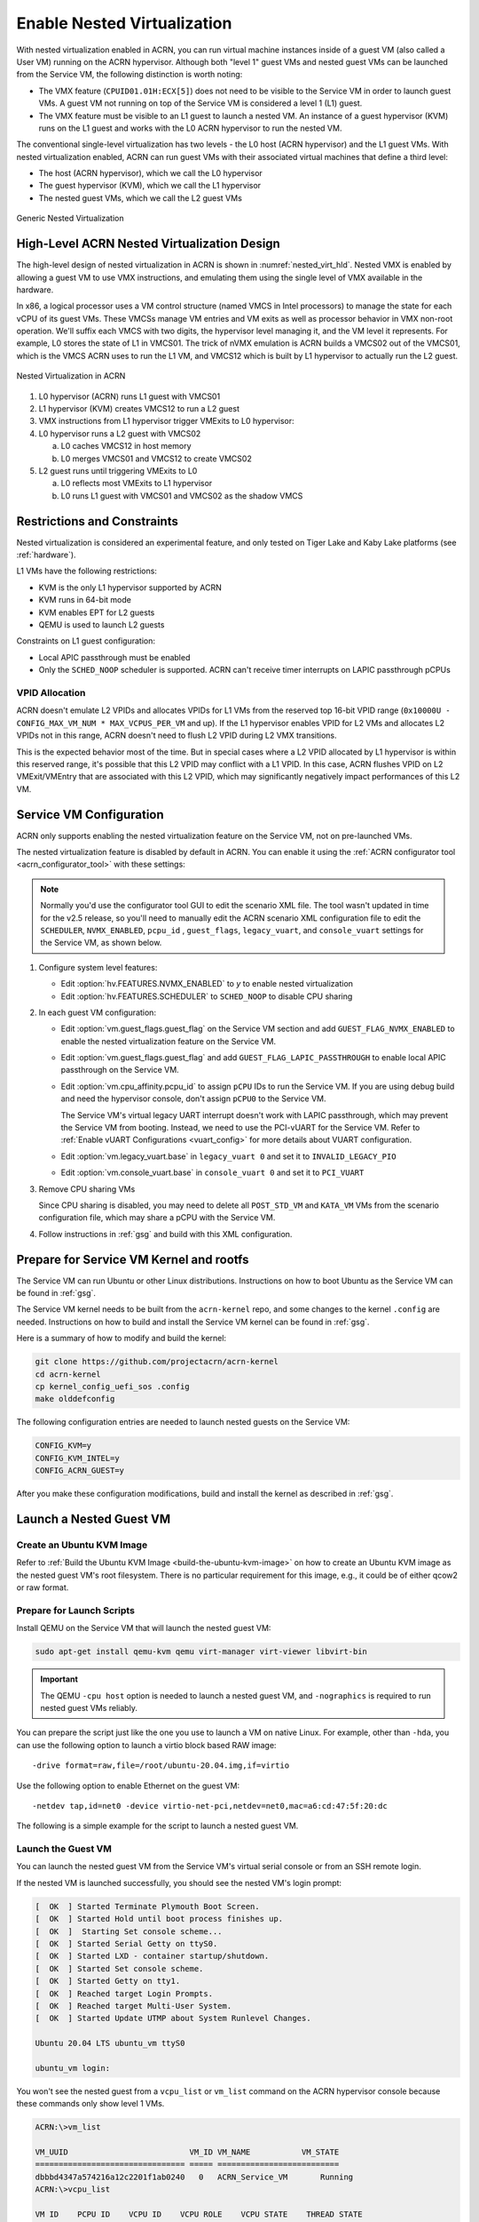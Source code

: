 .. _nested_virt:

Enable Nested Virtualization
############################

With nested virtualization enabled in ACRN, you can run virtual machine
instances inside of a guest VM (also called a User VM) running on the ACRN hypervisor.
Although both "level 1" guest VMs and nested guest VMs can be launched
from the Service VM, the following distinction is worth noting:

* The VMX feature (``CPUID01.01H:ECX[5]``) does not need to be visible to the Service VM
  in order to launch guest VMs. A guest VM not running on top of the
  Service VM is considered a level 1 (L1) guest.

* The VMX feature must be visible to an L1 guest to launch a nested VM. An instance
  of a guest hypervisor (KVM) runs on the L1 guest and works with the
  L0 ACRN hypervisor to run the nested VM.

The conventional single-level virtualization has two levels - the L0 host
(ACRN hypervisor) and the L1 guest VMs. With nested virtualization enabled,
ACRN can run guest VMs with their associated virtual machines that define a
third level:

* The host (ACRN hypervisor), which we call the L0 hypervisor
* The guest hypervisor (KVM), which we call the L1 hypervisor
* The nested guest VMs, which we call the L2 guest VMs

.. figure:: images/nvmx_1.png
   :width: 700px
   :align: center

   Generic Nested Virtualization


High-Level ACRN Nested Virtualization Design
********************************************

The high-level design of nested virtualization in ACRN is shown in :numref:`nested_virt_hld`.
Nested VMX is enabled by allowing a guest VM to use VMX instructions,
and emulating them using the single level of VMX available in the hardware.

In x86, a logical processor uses a VM control structure (named VMCS in Intel
processors) to manage the state for each vCPU of its guest VMs.  These VMCSs
manage VM entries and VM exits as well as processor behavior in VMX non-root
operation. We'll suffix each VMCS with two digits, the hypervisor level managing
it, and the VM level it represents.  For example, L0 stores the state of L1 in
VMCS01. The trick of nVMX emulation is ACRN builds a VMCS02 out of the VMCS01,
which is the VMCS ACRN uses to run the L1 VM, and VMCS12 which is built by L1
hypervisor to actually run the L2 guest.

.. figure:: images/nvmx_arch_1.png
   :width: 400px
   :align: center
   :name: nested_virt_hld

   Nested Virtualization in ACRN

#. L0 hypervisor (ACRN) runs L1 guest with VMCS01

#. L1 hypervisor (KVM) creates VMCS12 to run a L2 guest

#. VMX instructions from L1 hypervisor trigger VMExits to L0 hypervisor:

#. L0 hypervisor runs a L2 guest with VMCS02

   a. L0 caches VMCS12 in host memory
   #. L0 merges VMCS01 and VMCS12 to create VMCS02

#. L2 guest runs until triggering VMExits to L0

   a. L0 reflects most VMExits to L1 hypervisor
   #. L0 runs L1 guest with VMCS01 and VMCS02 as the shadow VMCS


Restrictions and Constraints
****************************

Nested virtualization is considered an experimental feature, and only tested
on Tiger Lake and Kaby Lake platforms (see :ref:`hardware`).

L1 VMs have the following restrictions:

* KVM is the only L1 hypervisor supported by ACRN
* KVM runs in 64-bit mode
* KVM enables EPT for L2 guests
* QEMU is used to launch L2 guests

Constraints on L1 guest configuration:

* Local APIC passthrough must be enabled
* Only the ``SCHED_NOOP`` scheduler is supported. ACRN can't receive timer interrupts
  on LAPIC passthrough pCPUs

VPID Allocation
===============

ACRN doesn't emulate L2 VPIDs and allocates VPIDs for L1 VMs from the reserved top
16-bit VPID range (``0x10000U - CONFIG_MAX_VM_NUM * MAX_VCPUS_PER_VM`` and up).
If the L1 hypervisor enables VPID for L2 VMs and allocates L2 VPIDs not in this
range, ACRN doesn't need to flush L2 VPID during L2 VMX transitions.

This is the expected behavior most of the time. But in special cases where a
L2 VPID allocated by L1 hypervisor is within this reserved range, it's possible
that this L2 VPID may conflict with a L1 VPID. In this case,  ACRN flushes VPID
on L2 VMExit/VMEntry that are associated with this L2 VPID, which may significantly
negatively impact performances of this L2 VM.


Service VM Configuration
*************************

ACRN only supports enabling the nested virtualization feature on the Service VM, not on pre-launched
VMs.

The nested virtualization feature is disabled by default in ACRN. You can
enable it using the :ref:`ACRN configurator tool <acrn_configurator_tool>`
with these settings:

.. note:: Normally you'd use the configurator tool GUI to edit the scenario XML file.
   The tool wasn't updated in time for the v2.5 release, so you'll need to manually edit
   the ACRN scenario XML configuration file to edit the ``SCHEDULER``, ``NVMX_ENABLED``,
   ``pcpu_id`` , ``guest_flags``, ``legacy_vuart``, and ``console_vuart`` settings for
   the Service VM, as shown below.

#. Configure system level features:

   - Edit :option:`hv.FEATURES.NVMX_ENABLED` to `y` to enable nested virtualization

   - Edit :option:`hv.FEATURES.SCHEDULER` to ``SCHED_NOOP`` to disable CPU sharing

     .. code-block:: xml
        :emphasize-lines: 3,18

        <FEATURES>
            <RELOC>y</RELOC>
            <SCHEDULER>SCHED_NOOP</SCHEDULER>
            <MULTIBOOT2>y</MULTIBOOT2>
            <ENFORCE_TURNOFF_AC>y</ENFORCE_TURNOFF_AC>
            <RDT>
                <RDT_ENABLED>n</RDT_ENABLED>
                <CDP_ENABLED>y</CDP_ENABLED>
                <CLOS_MASK>0xfff</CLOS_MASK>
                <CLOS_MASK>0xfff</CLOS_MASK>
                <CLOS_MASK>0xfff</CLOS_MASK>
                <CLOS_MASK>0xfff</CLOS_MASK>
                <CLOS_MASK>0xfff</CLOS_MASK>
                <CLOS_MASK>0xfff</CLOS_MASK>
                <CLOS_MASK>0xfff</CLOS_MASK>
                <CLOS_MASK>0xfff</CLOS_MASK>
            </RDT>
            <NVMX_ENABLED>y</NVMX_ENABLED>
            <HYPERV_ENABLED>y</HYPERV_ENABLED>

#. In each guest VM configuration:

   - Edit :option:`vm.guest_flags.guest_flag` on the Service VM section and add ``GUEST_FLAG_NVMX_ENABLED``
     to enable the nested virtualization feature on the Service VM.
   - Edit :option:`vm.guest_flags.guest_flag` and add ``GUEST_FLAG_LAPIC_PASSTHROUGH`` to enable local
     APIC passthrough on the Service VM.
   - Edit :option:`vm.cpu_affinity.pcpu_id` to assign ``pCPU`` IDs to run the Service VM. If you are
     using debug build and need the hypervisor console, don't assign
     ``pCPU0`` to the Service VM.

     .. code-block:: xml
        :emphasize-lines: 5,6,7,10,11

        <vm id="1">
          <vm_type>SERVICE_VM</vm_type>
          <name>ACRN_Service_VM</name>
          <cpu_affinity>
            <pcpu_id>1</pcpu_id>
            <pcpu_id>2</pcpu_id>
            <pcpu_id>3</pcpu_id>
          </cpu_affinity>
          <guest_flags>
            <guest_flag>GUEST_FLAG_NVMX_ENABLED</guest_flag>
            <guest_flag>GUEST_FLAG_LAPIC_PASSTHROUGH</guest_flag>
          </guest_flags>

     The Service VM's virtual legacy UART interrupt doesn't work with LAPIC
     passthrough, which may prevent the Service VM from booting. Instead, we need to use
     the PCI-vUART for the Service VM. Refer to :ref:`Enable vUART Configurations <vuart_config>`
     for more details about VUART configuration.

   - Edit :option:`vm.legacy_vuart.base` in ``legacy_vuart 0`` and set it to ``INVALID_LEGACY_PIO``

   - Edit :option:`vm.console_vuart.base` in ``console_vuart 0`` and set it to ``PCI_VUART``

     .. code-block:: xml
        :emphasize-lines: 3, 14

        <legacy_vuart id="0">
            <type>VUART_LEGACY_PIO</type>
            <base>INVALID_COM_BASE</base>
            <irq>COM1_IRQ</irq>
        </legacy_vuart>
        <legacy_vuart id="1">
            <type>VUART_LEGACY_PIO</type>
            <base>INVALID_COM_BASE</base>
            <irq>COM2_IRQ</irq>
            <target_vm_id>1</target_vm_id>
            <target_uart_id>1</target_uart_id>
        </legacy_vuart>
        <console_vuart id="0">
            <base>PCI_VUART</base>
        </console_vuart>

#. Remove CPU sharing VMs

   Since CPU sharing is disabled, you may need to delete all ``POST_STD_VM`` and
   ``KATA_VM`` VMs from the scenario configuration file, which may share a pCPU
   with the Service VM.

#. Follow instructions in :ref:`gsg` and build with this XML configuration.


Prepare for Service VM Kernel and rootfs
****************************************

The Service VM can run Ubuntu or other Linux distributions.
Instructions on how to boot Ubuntu as the Service VM can be found in
:ref:`gsg`.

The Service VM kernel needs to be built from the ``acrn-kernel`` repo, and some changes
to the kernel ``.config`` are needed.
Instructions on how to build and install the Service VM kernel can be found
in :ref:`gsg`.

Here is a summary of how to modify and build the kernel:

.. code-block:: none

   git clone https://github.com/projectacrn/acrn-kernel
   cd acrn-kernel
   cp kernel_config_uefi_sos .config
   make olddefconfig

The following configuration entries are needed to launch nested
guests on the Service VM:

.. code-block:: none

   CONFIG_KVM=y
   CONFIG_KVM_INTEL=y
   CONFIG_ACRN_GUEST=y

After you make these configuration modifications, build and install the kernel
as described in :ref:`gsg`.


Launch a Nested Guest VM
************************

Create an Ubuntu KVM Image
==========================

Refer to :ref:`Build the Ubuntu KVM Image <build-the-ubuntu-kvm-image>`
on how to create an Ubuntu KVM image as the nested guest VM's root filesystem.
There is no particular requirement for this image, e.g., it could be of either
qcow2 or raw format.

Prepare for Launch Scripts
==========================

Install QEMU on the Service VM that will launch the nested guest VM:

.. code-block:: none

   sudo apt-get install qemu-kvm qemu virt-manager virt-viewer libvirt-bin

.. important:: The QEMU ``-cpu host`` option is needed to launch a nested guest VM, and ``-nographics``
   is required to run nested guest VMs reliably.

You can prepare the script just like the one you use to launch a VM
on native Linux. For example, other than ``-hda``, you can use the following option to launch
a virtio block based RAW image::

   -drive format=raw,file=/root/ubuntu-20.04.img,if=virtio

Use the following option to enable Ethernet on the guest VM::

   -netdev tap,id=net0 -device virtio-net-pci,netdev=net0,mac=a6:cd:47:5f:20:dc

The following is a simple example for the script to launch a nested guest VM.

.. code-block:: bash
   :emphasize-lines: 2-4

   sudo qemu-system-x86_64 \
     -enable-kvm \
     -cpu host \
     -nographic \
     -m 2G -smp 2 -hda /root/ubuntu-20.04.qcow2 \
     -net nic,macaddr=00:16:3d:60:0a:80 -net tap,script=/etc/qemu-ifup

Launch the Guest VM
===================

You can launch the nested guest VM from the Service VM's virtual serial console
or from an SSH remote login.

If the nested VM is launched successfully, you should see the nested
VM's login prompt:

.. code-block:: console

   [  OK  ] Started Terminate Plymouth Boot Screen.
   [  OK  ] Started Hold until boot process finishes up.
   [  OK  ]  Starting Set console scheme...
   [  OK  ] Started Serial Getty on ttyS0.
   [  OK  ] Started LXD - container startup/shutdown.
   [  OK  ] Started Set console scheme.
   [  OK  ] Started Getty on tty1.
   [  OK  ] Reached target Login Prompts.
   [  OK  ] Reached target Multi-User System.
   [  OK  ] Started Update UTMP about System Runlevel Changes.

   Ubuntu 20.04 LTS ubuntu_vm ttyS0

   ubuntu_vm login:

You won't see the nested guest from a ``vcpu_list`` or ``vm_list`` command
on the ACRN hypervisor console because these commands only show level 1 VMs.

.. code-block:: console

   ACRN:\>vm_list

   VM_UUID                          VM_ID VM_NAME           VM_STATE
   ================================ ===== ==========================
   dbbbd4347a574216a12c2201f1ab0240   0   ACRN_Service_VM       Running
   ACRN:\>vcpu_list

   VM ID    PCPU ID    VCPU ID    VCPU ROLE    VCPU STATE    THREAD STATE
   =====    =======    =======    =========    ==========    ============
     0         1          0       PRIMARY      Running          RUNNING
     0         2          1       SECONDARY    Running          RUNNING
     0         3          2       SECONDARY    Running          RUNNING

On the nested guest VM console, run an ``lshw`` or ``dmidecode`` command
and you'll see that this is a QEMU-managed virtual machine:

.. code-block:: console
   :emphasize-lines: 4,5

   $ sudo lshw -c system
   ubuntu_vm
      description: Computer
      product: Standard PC (i440FX + PIIX, 1996)
      vendor: QEMU
      version: pc-i440fx-5.2
      width: 64 bits
      capabilities: smbios-2.8 dmi-2.8 smp vsyscall32
      configuration: boot=normal

For example, compare this to the same command run on the L1 guest (Service VM):

.. code-block:: console
   :emphasize-lines: 4,5

   $ sudo lshw -c system
   localhost.localdomain
      description: Computer
      product: NUC7i5DNHE
      vendor: Intel Corporation
      version: J57828-507
      serial: DW1710099900081
      width: 64 bits
      capabilities: smbios-3.1 dmi-3.1 smp vsyscall32
      configuration: boot=normal family=Intel NUC uuid=36711CA2-A784-AD49-B0DC-54B2030B16AB
